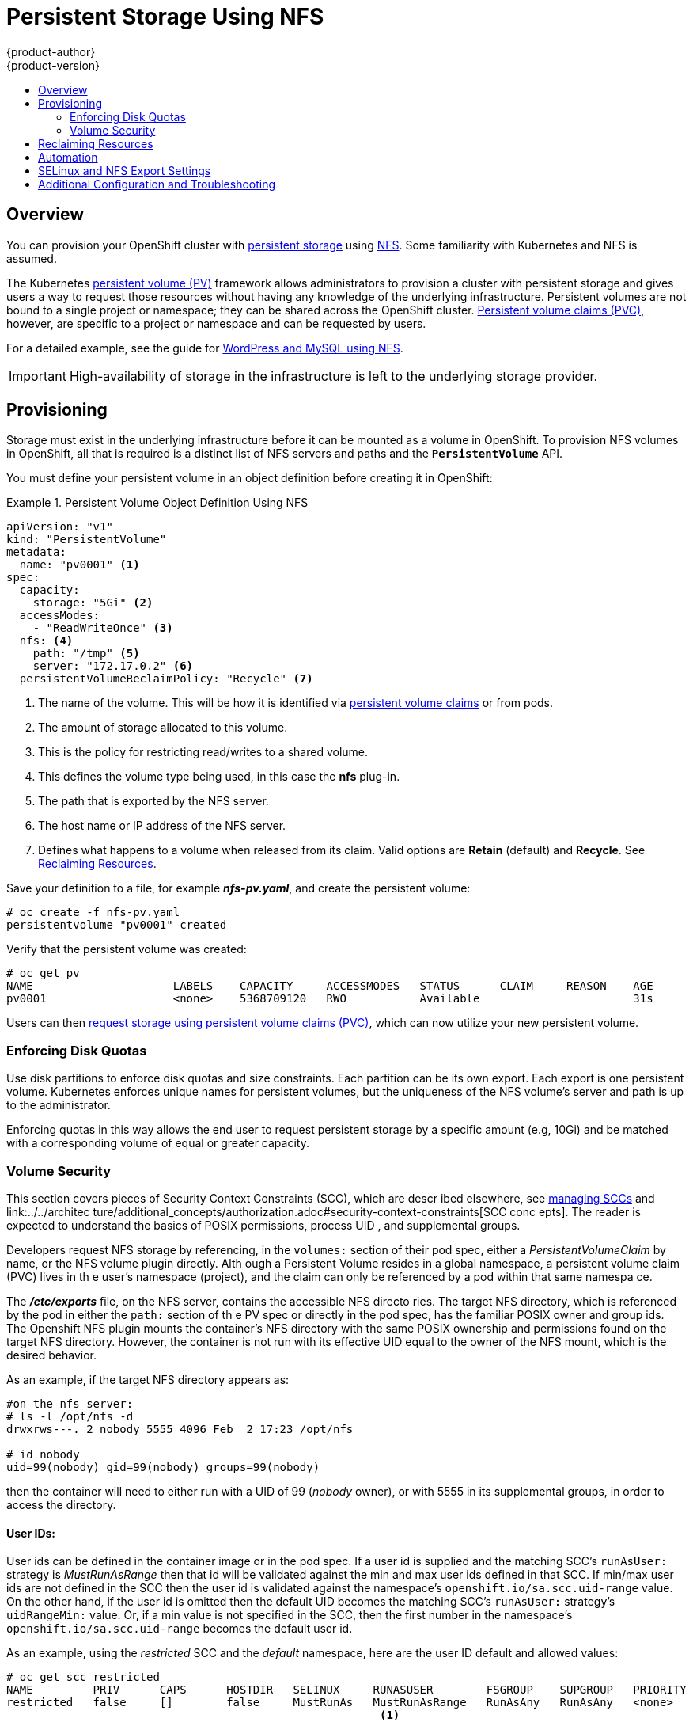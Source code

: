 = Persistent Storage Using NFS
{product-author}
{product-version}
:data-uri:
:icons:
:experimental:
:toc: macro
:toc-title:
:prewrap!:

toc::[]

== Overview
You can provision your OpenShift cluster with
link:../../architecture/additional_concepts/storage.html[persistent storage] using
https://access.redhat.com/documentation/en-US/Red_Hat_Enterprise_Linux/7/html/Storage_Administration_Guide/ch-nfs.html[NFS].
Some familiarity with Kubernetes and NFS is assumed.

The Kubernetes
link:../../architecture/additional_concepts/storage.html[persistent volume (PV)]
framework allows administrators to provision a cluster with persistent storage
and gives users a way to request those resources without having any knowledge of
the underlying infrastructure. Persistent volumes are not bound to a single
project or namespace; they can be shared across the OpenShift cluster.
link:../../architecture/additional_concepts/storage.html#persistent-volume-claims[Persistent
volume claims (PVC)], however, are specific to a project or namespace and can be
requested by users.

For a detailed example, see the guide for
https://github.com/openshift/origin/tree/master/examples/wordpress[WordPress and
MySQL using NFS].

[IMPORTANT]
====
High-availability of storage in the infrastructure is left to the underlying
storage provider.
====

[[nfs-provisioning]]

== Provisioning
Storage must exist in the underlying infrastructure before it can be mounted as
a volume in OpenShift. To provision NFS volumes in OpenShift, all that is
required is a distinct list of NFS servers and paths and the
`*PersistentVolume*` API.

You must define your persistent volume in an object definition before creating
it in OpenShift:

.Persistent Volume Object Definition Using NFS
====

[source,yaml]
----
apiVersion: "v1"
kind: "PersistentVolume"
metadata:
  name: "pv0001" <1>
spec:
  capacity:
    storage: "5Gi" <2>
  accessModes:
    - "ReadWriteOnce" <3>
  nfs: <4>
    path: "/tmp" <5>
    server: "172.17.0.2" <6>
  persistentVolumeReclaimPolicy: "Recycle" <7>
----
<1> The name of the volume. This will be how it is identified via
link:../../architecture/additional_concepts/storage.html[persistent volume
claims] or from pods.
<2> The amount of storage allocated to this volume.
<3> This is the policy for restricting read/writes to a shared volume.
<4> This defines the volume type being used, in this case the *nfs* plug-in.
<5> The path that is exported by the NFS server.
<6> The host name or IP address of the NFS server.
<7> Defines what happens to a volume when released from its claim. Valid options
are *Retain* (default) and *Recycle*. See
link:#nfs-reclaiming-resources[Reclaiming Resources].
====

Save your definition to a file, for example *_nfs-pv.yaml_*, and create the
persistent volume:

====
----
# oc create -f nfs-pv.yaml
persistentvolume "pv0001" created
----
====

Verify that the persistent volume was created:

====
----
# oc get pv
NAME                     LABELS    CAPACITY     ACCESSMODES   STATUS      CLAIM     REASON    AGE
pv0001                   <none>    5368709120   RWO           Available                       31s
----
====

Users can then link:../../dev_guide/persistent_volumes.html[request storage
using persistent volume claims (PVC)], which can now utilize your new persistent
volume.

[[nfs-enforcing-disk-quotas]]

=== Enforcing Disk Quotas
Use disk partitions to enforce disk quotas and size constraints. Each partition
can be its own export. Each export is one persistent volume. Kubernetes enforces
unique names for persistent volumes, but the uniqueness of the NFS volume's
server and path is up to the administrator.

Enforcing quotas in this way allows the end user to request persistent storage
by a specific amount (e.g, 10Gi) and be matched with a corresponding volume of
equal or greater capacity.

[[nfs-volume-security]]

=== Volume Security
This section covers pieces of Security Context Constraints (SCC), which are descr
ibed elsewhere, 
see link:../../admin_guide/manage_scc.adoc[managing SCCs] and link:../../architec
ture/additional_concepts/authorization.adoc#security-context-constraints[SCC conc
epts].
The reader is expected to understand the basics of POSIX permissions, process UID
, and supplemental
groups.

Developers request NFS storage by referencing, in the `volumes:` section of their
 pod spec,
either a _PersistentVolumeClaim_ by name, or the NFS volume plugin directly. Alth
ough a Persistent
Volume resides in a global namespace, a persistent volume claim (PVC) lives in th
e user's namespace
(project), and the claim can only be referenced by a pod within that same namespa
ce.

The *_/etc/exports_* file, on the NFS server, contains the accessible NFS directo
ries. The target
NFS directory, which is referenced by the pod in either the `path:` section of th
e PV spec or
directly in the pod spec, has the familiar POSIX owner and group ids. The Openshift NFS plugin
mounts the container's NFS directory with the same POSIX ownership and permissions found on the
target NFS directory. However, the container is not run with its effective UID equal to the owner
of the NFS mount, which is the desired behavior.

As an example, if the target NFS directory appears as:
```
#on the nfs server:
# ls -l /opt/nfs -d
drwxrws---. 2 nobody 5555 4096 Feb  2 17:23 /opt/nfs

# id nobody
uid=99(nobody) gid=99(nobody) groups=99(nobody)
```
then the container will need to either run with a UID of 99 (_nobody_ owner), or with 5555
in its supplemental groups, in order to access the directory.

==== User IDs:
User ids can be defined in the container image or in the pod spec. If a user id is supplied and
the matching SCC's `runAsUser:` strategy is _MustRunAsRange_ then that id will be validated against
the min and max user ids defined in that SCC. If min/max user ids are not defined in the SCC then
the user id is validated against the namespace's `openshift.io/sa.scc.uid-range` value. On the
other hand, if the user id is omitted then the default UID becomes the matching SCC's `runAsUser:`
strategy's `uidRangeMin:` value. Or, if a min value is not specified in the SCC, then the first
number in the namespace's `openshift.io/sa.scc.uid-range` becomes the default user id.

As an example, using the _restricted_ SCC and the _default_ namespace, here are the user ID default
and allowed values:
```
# oc get scc restricted 
NAME         PRIV      CAPS      HOSTDIR   SELINUX     RUNASUSER        FSGROUP    SUPGROUP   PRIORITY
restricted   false     []        false     MustRunAs   MustRunAsRange   RunAsAny   RunAsAny   <none>
                                                        <1>
```
<1> _MustRunAsRange_ enforces UID checking. In comparison, a value of _RunAsAny_ would not trigger UID
range checking and thus would accept any user id.

So, the _restricted_ SCC requires user id checking, but supplies no user id range (the id min/max values,
are not visible in `oc get scc` above, but are shown in `oc export scc restricted`). Therefore, the
user id range must come from the _default_ namespace, seen below:
```
# oc export ns default
...
kind: Namespace
metadata:
  annotations:
    ...
    openshift.io/sa.scc.uid-range: 1000000000/10000 <1>
...
```
<1> this range is interpreted as allowing user ids between 1000000000 through and including 1000009999.
If no user id is specified then the default user id will be the min value of 1000000000.

Getting back to the NFS example above: the container needs it's UID to be 99 (ignoring group ids for
the moment), so the following fragement can be added to the pod spec:
```
spec:
  containers: <1>
  - name: ...
    securityContext:
      runAsUser: 99  #nobody
```
<1> *NOTE:* pods contain a `securtityContext:` specific to each container (shown above) and a global
`securityContext:` which applies to all containers defined in the pod.

Aassuming the _default_ project and the _restricted_ SCC above, the pod's requested user id of 99
will, unfortunetely, *not* be allowed and therefore the pod will fail. The pod fails because:

- it requests 99 as its user id,
- all SCCs available to the pod are examined (roughly in priority order followed by most restrictive)
to see which SCC will allow a user id of 99 (actually, all policies of the SCCs are checked but the 
focus here is on user id),
- since all available SCCs use _MustRunAsRange_ for their `runAsUser:` strategy, uid range checking is 
required, 
- 99 is not included in the SCC or namespace's user id range, so the pod fails.

To fix this situation:

- the _restricted_ SCC could be modified to include 99 within the min and max user ids
(*not* recommended),
- the _restricted_ SCC could be modified to use _RunAsAny_ for the `runAsUser:` value,
thus eliminating id range checking (*not* recommended -- containers can run as root),
- a new SCC could be created with the appropriate user id range (recommended),
- a new SCC could be created with the `runAsUser:` strategy set to _RunAsAny_
(*caution:* need to be mindful of containers being able to run as root),
- the _default_ project's UID range could be changed to allow a user id of 99.
(not generally advisable since only a single range of user ids can be specified),
- a new project could be created with the appropriate user id range defined (not covered here).

====== Custom SCC for UserID:
It's generally considered a good practice to *not* modify the predefined SCCs. The preferred approach
is to create a custom SCC that better fits an organization's security needs, or create a new project
that supports the desired user ids. See
link:../../dev_guide/projects.adoc#create-a-project[projects] on creating a new project.

A custom SCC can be created such that a min and max user id is defined, UID range
checking is still enforced, and the UID of 99 will be allowed. Here is an example:
```
# oc export scc nfs-scc 
allowHostDirVolumePlugin: false  #the allow* bools are the same as for the restricted scc
...
kind: SecurityContextConstraints
metadata:
  ...
  name: nfs-scc <1>
priority: 9 <2>
requiredDropCapabilities: null
runAsUser:
  type: MustRunAsRange <3>
  uidRangeMax: 99 <4>
  uidRangeMin: 99
...
```
<1> the name of this new SCC is "nfs-scc"
<2> numerically larger numbers have greater priority, nil or omitted is the lowest priority.
Higher priority SCCs sort before lower pri SCCs and thus have a better chance of matching a new pod
<3> `runAsUser:` is a strategy and it is set to _MustRunAsRange_, which means uid range checking is 
enforced
<4> the uid range is 99-99 (a range of one value).

ow, using `runAsUser: 99`, shown in the pod fragment above, the pod to matches the new nfs-scc and is
able to run with a UID of 99.

===== Group IDs:
Another way to handle NFS access (assuming it's not a choice to change permissions on the NFS mount)
is to use supplemental groups. Supplemental groups in Openshift are used for shared storage, of which
NFS is an exmaple. In contrast, block storage, such as Ceph RBD or iSCSI, use the `fsGroup:` SCC strategy
and  the `fsGroup:` value in the pod's `securityContext:`. Since the group id on the target NFS directory,
shown above, is 5555, the pod can define that group id using `suplementalGroups:` under pod's global
`securityContext:` definition. For example:
```
spec:
  containers:
    - name: ...
      #runAsUser: 99 from above has been commented out here
  securityContext: <1>
    supplementalGroups: [5555] #an array of GIDs defined globally for the pod
```
<1> securityContext here is defined globally to the pod, not under a specific container

Since group id is the focus here, it's worth seeing the ranges defined for the _default_
project:
```
# oc export ns default 
...
metadata:
  annotations:
    ...
    openshift.io/sa.scc.supplemental-groups: 1000000000/10000 <1>
    openshift.io/sa.scc.uid-range: 1000000000/10000
...
```
<1> this is the preallocated range for the group ids. Additionally, the min value of the 
range (1000000000) will be the GID default when a group id is not specified in the pod or image.
The suggestion below does not modify the project's allowed group ids, but that could be an
option for some project admins.

Supplemental groups and ranges work a bit differently from a user id and its single range
(assume the _default_ namespace and the "nfs-scc" SCC are still being used):

- there can be more than one range of allowed group ids defined in the SCC and/or namespace.
- the "nfs-sec" SCC (which has its `supplementalGroups:` strategy set as _MustRunAs_) will
not satisfy the pod's requirements. This is due to the pod defining a group id but "nfs-sec"
does not contain any group id ranges. Since "nfs-scc" is not the last SCC to be examined (its
priority is 9 compared to nil for the other SCCs), the remaining SCCs are examined.
- the _restricted_ SCC, which typically is the last SCC used to attempt to statisy a pod's 
requirements, has its `supplementalGroups:` strategy set to _RunAsAny_, and therefore statisfies
the pod, and, thus, the pod will start. Contrasted to user ids, the _restricted_ SCC's `runAsUser:`
strategy is set to _MustRunAsRange_, which means that _restricted_ will not satisfy the pod's 
requirements (and neither will the other predefined SCCs available to the pod) and, thus, the
pod will fail to start. If the _restricted_ SCC were edited (not recommended) to change
`supplementalGroups:` from _RunAsAny_ to _MustRunAs_, then the pod would not match the constraints
of _restricted_ either and, thus, would fail. Ths scenario is analogous to the behavior seen
when a user id of 99 was defined in the pod and the _restricted_ SCC was evaluated.

====== Custom SCC for GroupID:
If GID range checking is desired, and none of the predefined SCCs are to be edited, then the
new "nfs-scc" can be modified to support this reqirement, as seen below:
```
#after oc edit scc nfs-scc
...
# oc export scc nfs-scc 
...
groups:
- system:authenticated
kind: SecurityContextConstraints
metadata:
...
  name: nfs-scc
priority: 9
runAsUser:
  type: MustRunAsRange <1>
seLinuxContext:
  type: MustRunAs
supplementalGroups:
  ranges: <3>
  - max: 6000
    min: 5000
  type: MustRunAs <2>
```
<1> no change for user but the user id is no longer defined in the pod spec, so the default value is used
<2> _MustRunAs_ triggers gid range checking
<3> the min and max values are defined in the SCC, therefore the SCC statisfies the need for range checking
and thus the namespace'a `openshift.io/sa.scc.supplemental-groups` range is not needed.

Only the "nfs-scc" has been changed. The pod spec (fragment shown just above) does not need any changes, 
and the _default_ namespace also remains the same (its original settings). After creating the pod:
```
# oc create -f nfs-pod.yaml
...
# oc get pod nfs-pod1 -0 yaml
...
metadata:
  annotations:
    openshift.io/scc: nfs-scc <1>
  name: nfs-pod1
  namespace: default <2>
...
spec:
  containers:
    ...
    securityContext:
      runAsUser: 1000000000 <3>
 ...
 securityContext:
    seLinuxOptions:
     level: s0:c1,c0
    supplementalGroups:
    - 5555 <3>
...
# oc rsh nfs-pod1 id
uid=1000000000 gid=0(root) groups=5555 <3>

```
<1> the "nfs-scc" matched the pod, which was the goal
<2> the namespace (project) is still _default_
<3> verification that the running container has the default user id (1000000000)
and supplemental groups of 5555


*NOTE:*
The `accessModes:` section of the PV and the PVC provide no access
enforcement. They are used similarly to labels and match a PVC to a PV, nothing more. For example,
the NFS PV's `accessModes:` can be set to _ReadOnlyMany_ yet the container, depending on its user
and group ids could have write access to that PV.

*NOTE:*
Each NFS volume must be mountable by all nodes in the cluster.

[[nfs-reclaiming-resources]]

== Reclaiming Resources
NFS implements the Kubernetes *Recyclable* plug-in interface. Automatic
processes handle reclamation tasks based on policies set on each persistent
volume.

By default, persistent volumes are set to *Retain*. NFS volumes which are set to
*Recycle* are scrubbed (i.e., `rm -rf` is run on the volume) after being
released from their claim (i.e, after the user's `*PersistentVolumeClaim*` bound
to the volume is deleted). Once recycled, the NFS volume can be bound to a new
claim.

[[nfs-automation]]

== Automation
As discussed, clusters can be provisioned with persistent storage using NFS in
the following way:

- Disk partitions can be used to link:#nfs-enforcing-disk-quotas[enforce storage
quotas].
- Security can be enforced by link:#nfs-volume-security[restricting volumes] to
the namespace that has a claim to them.
- link:#nfs-reclaiming-resources[Reclamation of discarded resources] can be
configured for each persistent volume.

They are many ways that you can use scripts to automate the above tasks. You can
use an
link:https://github.com/openshift/openshift-ansible/tree/master/roles/kube_nfs_volumes[example
Ansible playbook] to help you get started.

[[selinux-and-nfs-export-settings]]

== SELinux and NFS Export Settings
By default, SELinux does not allow writing from a pod to a remote NFS server.
The NFS volume mounts correctly, but is read-only.

To enable writing to NFS volumes with SELinux enforcing on each node, run:

----
# setsebool -P virt_use_nfs 1
----

The `-P` option makes the bool persistent between reboots.

Additionally, in order to enable arbitrary container users to read and write the
volume, each exported volume on the NFS server itself should conform to the
following:

- Each export must be:
+
----
/<example_fs> *(rw,root_squash)
----
- The firewall must be configured to allow traffic to the mount point, for NFSv4 the default port is 2049 (nfs).  
  For NFSv3 there are three ports that need to be configured: 2049 (nfs), 20048 (mountd) and 111 (port mapper).
+
NFSv4:
+
----
# iptables -I INPUT 1 -p tcp --dport 2049 -j ACCEPT
----
+
NFSv3:
+
----
# iptables -I INPUT 1 -p tcp --dport 2049 -j ACCEPT
# iptables -I INPUT 1 -p tcp --dport 20048 -j ACCEPT
# iptables -I INPUT 1 -p tcp --dport 111 -j ACCEPT
----

- The NFS export and directory must be set up so that it is accessible by your
pods. Either set the export to be owned by the container's primary UID, or give
your pod group based access using `*SuppplementalGroups*`. See
link:pod_security_context.html[Volume Security] for more information.


[[nfs-additional-config-and-troubleshooting]]

== Additional Configuration and Troubleshooting
Depending on what version of NFS is being used and how it is configured, there may be additional
configuration steps needed for proper export and security mapping.  Below are some links and topics that
may apply:

`*NFSv4 mount incorrectly shows all files with ownership of nobody:nobody*`

- Could be attributed to the ID mapping settings (/etc/idmapd.conf) on your NFS client and server, as NFSv4 utilizes ID mapping to ensure permissions are set properly on exported shares, if the domains of the client and server do not match then the permissions are mapped to nobody:nobody
- See link:https://access.redhat.com/solutions/33455[this Red Hat Solution article] for more information on how to diagnose and resolve this issue.

`*To disable ID mapping on NFSv4*`

- On both the NFS client and server:
----
# echo 'Y' > /sys/module/nfsd/parameters/nfs4_disable_idmapping
----


